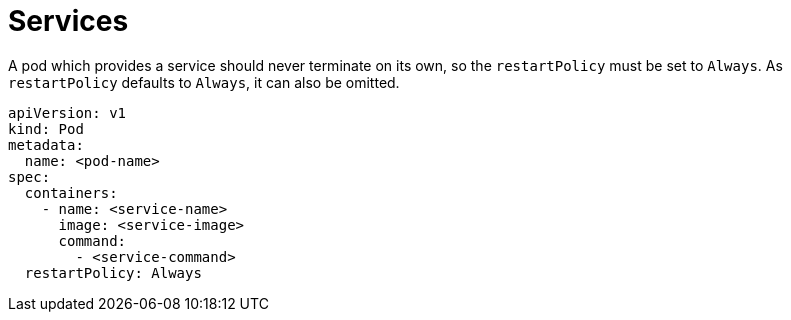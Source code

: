 = Services

A pod which provides a service should never terminate on its own, so the
`restartPolicy` must be set to `Always`. As `restartPolicy` defaults to
`Always`, it can also be omitted.

    apiVersion: v1
    kind: Pod
    metadata:
      name: <pod-name>
    spec:
      containers:
        - name: <service-name>
          image: <service-image>
          command:
            - <service-command>
      restartPolicy: Always

